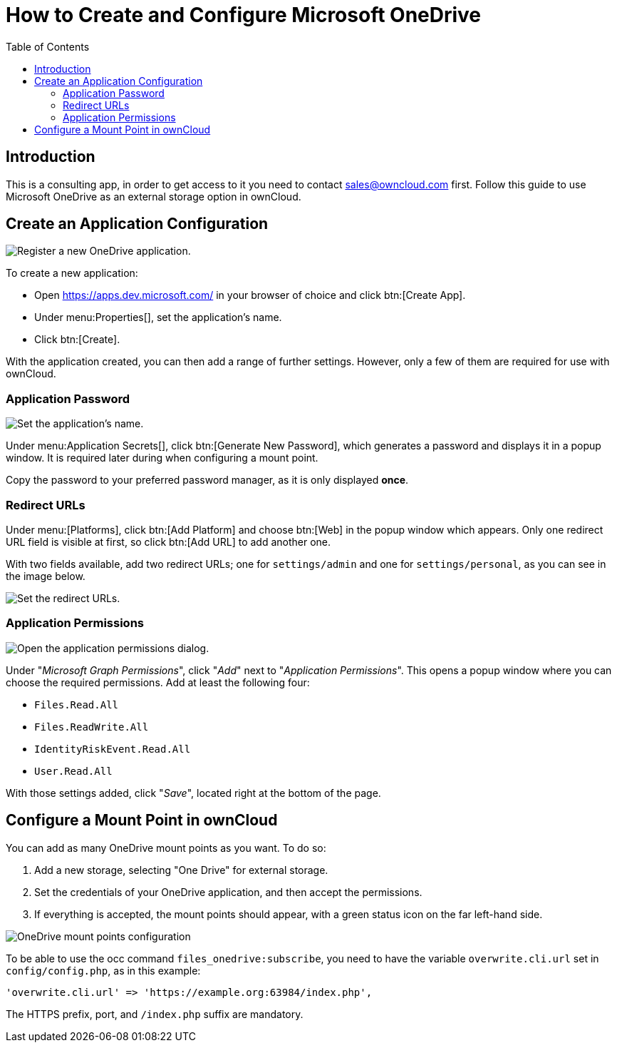 = How to Create and Configure Microsoft OneDrive
:toc: right

== Introduction

This is a consulting app, in order to get access to it you need to contact sales@owncloud.com first.
Follow this guide to use Microsoft OneDrive as an external storage option in ownCloud.

== Create an Application Configuration

image:enterprise/external_storage/onedrive/register-an-application.png[Register a new OneDrive application.]

To create a new application:

* Open https://apps.dev.microsoft.com/ in your browser of choice and click btn:[Create App].
* Under menu:Properties[], set the application’s name.
* Click btn:[Create].

With the application created, you can then add a range of further
settings. However, only a few of them are required for use with
ownCloud.

=== Application Password

image:enterprise/external_storage/onedrive/set-application-name.png[Set the application's name.]

Under menu:Application Secrets[], click btn:[Generate New Password],
which generates a password and displays it in a popup window. It is
required later during when configuring a mount point.

Copy the password to your preferred password manager, as it is only displayed *once*.

=== Redirect URLs

Under menu:[Platforms], click btn:[Add Platform] and choose
btn:[Web] in the popup window which appears. Only one redirect URL
field is visible at first, so click btn:[Add URL] to add another one.

With two fields available, add two redirect URLs; one for
`settings/admin` and one for `settings/personal`, as you can see in the
image below.

image:enterprise/external_storage/onedrive/set-redirect-urls.png[Set the redirect URLs.]

=== Application Permissions

image:enterprise/external_storage/onedrive/set-permissions.png[Open the application permissions dialog.]

Under "__Microsoft Graph Permissions__", click "__Add__" next to
"__Application Permissions__". This opens a popup window where you can
choose the required permissions. Add at least the following four:

* `Files.Read.All`
* `Files.ReadWrite.All`
* `IdentityRiskEvent.Read.All`
* `User.Read.All`

With those settings added, click "__Save__", located right at the
bottom of the page.

== Configure a Mount Point in ownCloud

You can add as many OneDrive mount points as you want. To do so:

1.  Add a new storage, selecting "One Drive" for external storage.
2.  Set the credentials of your OneDrive application, and then accept
the permissions.
3.  If everything is accepted, the mount points should appear, with a
green status icon on the far left-hand side.

image:enterprise/external_storage/onedrive/configure-mountpoints.png[OneDrive mount points configuration]

To be able to use the occ command `files_onedrive:subscribe`, you need
to have the variable `overwrite.cli.url` set in `config/config.php`, as
in this example:

[source,php]
----
'overwrite.cli.url' => 'https://example.org:63984/index.php',
----

The HTTPS prefix, port, and `/index.php` suffix are mandatory.
